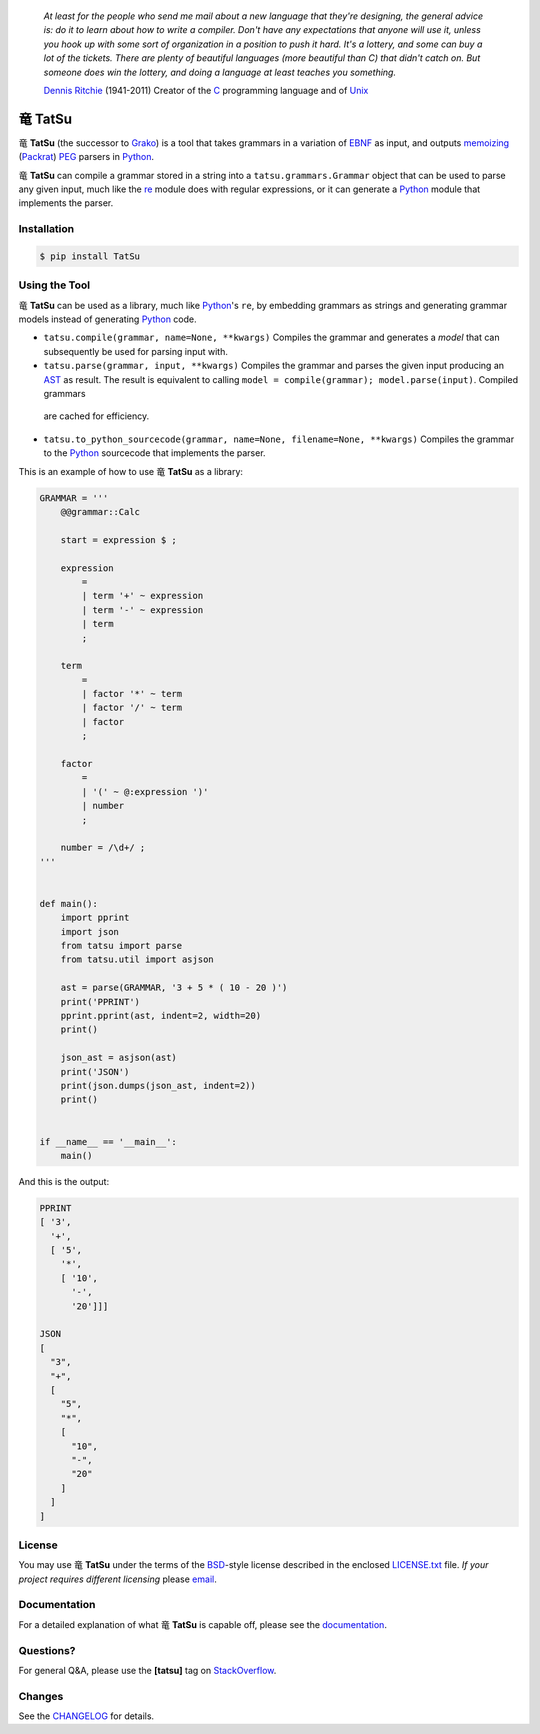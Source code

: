 |fury| |license| |pyversions| |travis| |landscape|

    *At least for the people who send me mail about a new language that
    they're designing, the general advice is: do it to learn about how
    to write a compiler. Don't have any expectations that anyone will
    use it, unless you hook up with some sort of organization in a
    position to push it hard. It's a lottery, and some can buy a lot of
    the tickets. There are plenty of beautiful languages (more beautiful
    than C) that didn't catch on. But someone does win the lottery, and
    doing a language at least teaches you something.*

    `Dennis Ritchie`_ (1941-2011) Creator of the C_ programming
    language and of Unix_

|TatSu| TatSu
=============

|TatSu| **TatSu** (the successor to Grako_) is a tool that takes grammars in a
variation of `EBNF`_ as input, and outputs `memoizing`_ (`Packrat`_)
`PEG`_ parsers in `Python`_.

|TatSu| **TatSu** can compile a grammar stored in a string into a
``tatsu.grammars.Grammar`` object that can be used to parse any given
input, much like the `re`_ module does with regular expressions, or it can generate a Python_ module that implements the parser.

Installation
------------

.. code:: bash

    $ pip install TatSu


Using the Tool
--------------

|TatSu| **TatSu** can be used as a library, much like `Python`_'s ``re``, by embedding grammars as strings and generating grammar models instead of generating Python_ code.

-   ``tatsu.compile(grammar, name=None, **kwargs)``
    Compiles the grammar and generates a *model* that can subsequently be used for parsing input with.

-   ``tatsu.parse(grammar, input, **kwargs)``
    Compiles the grammar and parses the given input producing an `AST <https://en.wikipedia.org/wiki/Abstract_syntax_tree>`__ as result. The result is equivalent to calling ``model = compile(grammar); model.parse(input)``. Compiled grammars
   are cached for efficiency.

-   ``tatsu.to_python_sourcecode(grammar, name=None, filename=None, **kwargs)``
    Compiles the grammar to the `Python`_ sourcecode that implements the parser.

This is an example of how to use |TatSu| **TatSu** as a library:

.. code:: python

    GRAMMAR = '''
        @@grammar::Calc

        start = expression $ ;

        expression
            =
            | term '+' ~ expression
            | term '-' ~ expression
            | term
            ;

        term
            =
            | factor '*' ~ term
            | factor '/' ~ term
            | factor
            ;

        factor
            =
            | '(' ~ @:expression ')'
            | number
            ;

        number = /\d+/ ;
    '''


    def main():
        import pprint
        import json
        from tatsu import parse
        from tatsu.util import asjson

        ast = parse(GRAMMAR, '3 + 5 * ( 10 - 20 )')
        print('PPRINT')
        pprint.pprint(ast, indent=2, width=20)
        print()

        json_ast = asjson(ast)
        print('JSON')
        print(json.dumps(json_ast, indent=2))
        print()


    if __name__ == '__main__':
        main()

And this is the output:

.. code:: bash

    PPRINT
    [ '3',
      '+',
      [ '5',
        '*',
        [ '10',
          '-',
          '20']]]

    JSON
    [
      "3",
      "+",
      [
        "5",
        "*",
        [
          "10",
          "-",
          "20"
        ]
      ]
    ]

License
-------

You may use |TatSu| **TatSu** under the terms of the `BSD`_-style license
described in the enclosed `LICENSE.txt`_ file. *If your project
requires different licensing* please `email`_.

Documentation
-------------

For a detailed explanation of what |TatSu| **TatSu** is capable off, please see the
documentation_.

.. _documentation: http://tatsu.readthedocs.io/

Questions?
----------

For general Q&A, please use the **[tatsu]** tag on `StackOverflow`_.

Changes
-------

See the `CHANGELOG`_ for details.

.. _Dennis Ritchie: http://en.wikipedia.org/wiki/Dennis_Ritchie
.. _C: http://en.wikipedia.org/wiki/C_language
.. _Unix: http://en.wikipedia.org/wiki/Unix
.. _make a donation: https://www.paypal.com/cgi-bin/webscr?cmd=_s-xclick&hosted_button_id=P9PV7ZACB669J
.. _EBNF: http://en.wikipedia.org/wiki/Ebnf
.. _Grako: https://bitbucket.org/neogeny/grako/
.. _memoizing: http://en.wikipedia.org/wiki/Memoization
.. _Packrat: http://bford.info/packrat/
.. _PEG: http://en.wikipedia.org/wiki/Parsing_expression_grammar
.. _Python: http://python.org
.. _re: https://docs.python.org/3.4/library/re.html
.. _Perl: http://www.perl.org/
.. _context managers: http://docs.python.org/2/library/contextlib.html
.. _Cyclomatic complexity: http://en.wikipedia.org/wiki/Cyclomatic_complexity
.. _KLOC: http://en.wikipedia.org/wiki/KLOC
.. _regex: https://pypi.python.org/pypi/regex
.. _colorama: https://pypi.python.org/pypi/colorama/
.. _pygraphviz: https://pypi.python.org/pypi/pygraphviz
.. _Ruby: http://www.ruby-lang.org/
.. _Abstract Syntax Tree: http://en.wikipedia.org/wiki/Abstract_syntax_tree
.. _AST: http://en.wikipedia.org/wiki/Abstract_syntax_tree
.. _Semantic Graph: http://en.wikipedia.org/wiki/Abstract_semantic_graph
.. _VIM: http://www.vim.org/
.. _Sublime Text: https://www.sublimetext.com
.. _raw string literal: https://docs.python.org/3/reference/lexical_analysis.html#string-and-bytes-literals
.. _Reserved Words: https://en.wikipedia.org/wiki/Reserved_word
.. _Keywords: https://en.wikipedia.org/wiki/Reserved_word
.. _keywords: https://en.wikipedia.org/wiki/Reserved_word
.. _keyword: https://en.wikipedia.org/wiki/Reserved_word
.. _Warth et al: http://www.vpri.org/pdf/tr2007002_packrat.pdf
.. _ANTLR: http://www.antlr.org/
.. _parsewkt: https://github.com/cleder/parsewkt
.. _Well-known text: http://en.wikipedia.org/wiki/Well-known_text
.. _WTK: http://en.wikipedia.org/wiki/Well-known_text
.. _lambdafu: http://blog.marcus-brinkmann.de/
.. _smc.mw: https://github.com/lambdafu/smc.mw
.. _MediaWiki: http://www.mediawiki.org/wiki/MediaWiki
.. _BSD: http://en.wikipedia.org/wiki/BSD_licenses#2-clause_license_.28.22Simplified_BSD_License.22_or_.22FreeBSD_License.22.29
.. _`LICENSE.txt`: LICENSE.txt
.. _email: mailto:apalala@gmail.com
.. _StackOverflow: http://stackoverflow.com/tags/tatsu/info
.. _TatSu Forum: https://groups.google.com/forum/?fromgroups#!forum/tatsu
.. _Euler: http://en.wikipedia.org/wiki/Euler_programming_language
.. _Algol W: http://en.wikipedia.org/wiki/Algol_W
.. _Pascal: http://en.wikipedia.org/wiki/Pascal_programming_language
.. _Modula: http://en.wikipedia.org/wiki/Modula
.. _Modula-2: http://en.wikipedia.org/wiki/Modula-2
.. _Oberon: http://en.wikipedia.org/wiki/Oberon_(programming_language)
.. _Oberon-2: http://en.wikipedia.org/wiki/Oberon-2
.. _Algorithms + Data Structures = Programs: http://www.amazon.com/Algorithms-Structures-Prentice-Hall-Automatic-Computation/dp/0130224189/
.. _Wirth: http://en.wikipedia.org/wiki/Niklaus_Wirth
.. _LL(1): http://en.wikipedia.org/wiki/LL(1)
.. _PL/0: http://en.wikipedia.org/wiki/PL/0
.. _introduced: http://dl.acm.org/citation.cfm?id=964001.964011
.. _PEG.js: http://pegjs.majda.cz/
.. _blog post: http://dietbuddha.blogspot.com/2012/12/52python-encapsulating-exceptions-with.html
.. _Python Weekly: http://www.pythonweekly.com/
.. _exceptions: http://www.jeffknupp.com/blog/2013/02/06/write-cleaner-python-use-exceptions/
.. _Jack: http://en.wikipedia.org/wiki/Javacc
.. _PyPy: http://pypy.org/
.. _PyPy team: http://pypy.org/people.html
.. _CSAIL at MIT: http://www.csail.mit.edu/
.. _PEG and Packrat parsing mailing list: https://lists.csail.mit.edu/mailman/listinfo/peg
.. _UCAB: http://www.ucab.edu.ve/
.. _USB: http://www.usb.ve/
.. _declensions: http://en.wikipedia.org/wiki/Declension
.. _English: http://en.wikipedia.org/wiki/English_grammar
.. _Japanese: http://en.wikipedia.org/wiki/Japanese_grammar
.. _Marcus Brinkmann: http://blog.marcus-brinkmann.de/
.. _Robert Speer: https://bitbucket.org/r_speer
.. _Basel Shishani: https://bitbucket.org/basel-shishani
.. _Paul Sargent: https://bitbucket.org/PaulS/
.. _Kathryn Long: https://bitbucket.org/starkat
.. _David Röthlisberger: https://bitbucket.org/drothlis/
.. _basel-shishani: https://bitbucket.org/basel-shishani
.. _drothlis: https://bitbucket.org/drothlis
.. _franz\_g: https://bitbucket.org/franz_g
.. _gapag: https://bitbucket.org/gapag
.. _gegenschall: https://bitbucket.org/gegenschall
.. _gkimbar: https://bitbucket.org/gkimbar
.. _jimon: https://bitbucket.org/jimon
.. _leewz: https://bitbucket.org/leewz
.. _linkdd: https://bitbucket.org/linkdd
.. _nehz: https://bitbucket.org/nehz
.. _neumond: https://bitbucket.org/neumond
.. _pauls: https://bitbucket.org/pauls
.. _pgebhard: https://bitbucket.org/pgebhard
.. _r\_speer: https://bitbucket.org/r_speer
.. _siemer: https://bitbucket.org/siemer
.. _sjbrownBitbucket: https://bitbucket.org/sjbrownBitbucket
.. _starkat: https://bitbucket.org/starkat
.. _tonico\_strasser: https://bitbucket.org/tonico_strasser
.. _vinay.sajip: https://bitbucket.org/vinay.sajip
.. _vmuriart: https://bitbucket.org/vmuriart
.. _CHANGELOG: CHANGELOG.md

.. |TatSu| unicode:: 0x7ADC .. unicode dragon
.. |fury| image:: https://badge.fury.io/py/tatsu.svg
   :target: https://badge.fury.io/py/tatsu
.. |license| image:: https://img.shields.io/badge/license-BSD-blue.svg
   :target: https://raw.githubusercontent.com/apalala/tatsu/master/LICENSE.txt
.. |pyversions| image:: https://img.shields.io/pypi/pyversions/tatsu.svg
   :target: https://pypi.python.org/pypi/tatsu
.. |travis| image:: https://secure.travis-ci.org/apalala/tatsu.svg
   :target: http://travis-ci.org/apalala/tatsu
.. |landscape| image:: https://landscape.io/github/apalala/TatSu/master/landscape.png
   :target: https://landscape.io/github/apalala/TatSu/master
.. |donate| image:: https://www.paypalobjects.com/en_US/i/btn/btn_donate_SM.gif
   :target: https://www.paypal.com/cgi-bin/webscr?cmd=_s-xclick&hosted_button_id=P9PV7ZACB669J
